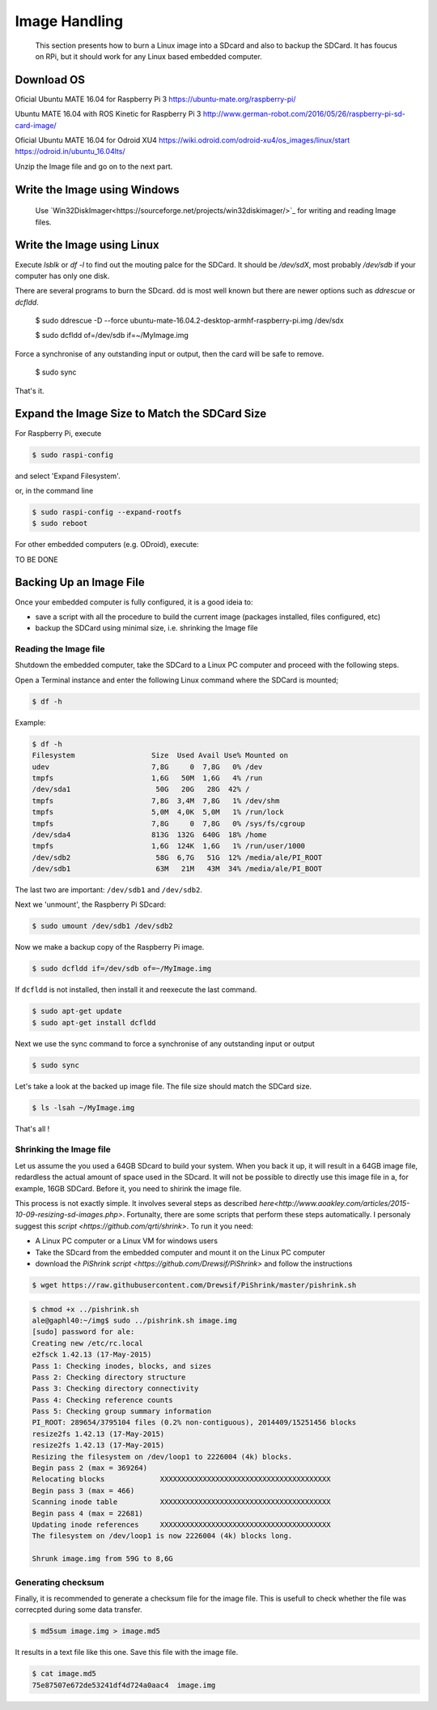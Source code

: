 
=============================================
Image Handling
=============================================


  This section presents how to burn a Linux image into a SDcard and also to backup the SDCard. 
  It has foucus on RPi, but it should work for any Linux based embedded computer.


Download OS
------------

Oficial Ubuntu MATE 16.04 for Raspberry Pi 3
https://ubuntu-mate.org/raspberry-pi/

Ubuntu MATE 16.04 with ROS Kinetic for Raspberry Pi 3
http://www.german-robot.com/2016/05/26/raspberry-pi-sd-card-image/

Oficial Ubuntu MATE 16.04 for Odroid XU4
https://wiki.odroid.com/odroid-xu4/os_images/linux/start
https://odroid.in/ubuntu_16.04lts/

Unzip the Image file and go on to the next part.

.. _burn-with-windows:

Write the Image using Windows
------------

 Use `Win32DiskImager<https://sourceforge.net/projects/win32diskimager/>`_ for writing and reading Image files.

.. _burn-with-linux:

Write the Image using Linux
------------

Execute `lsblk` or `df -l` to find out the mouting palce for the SDCard. It should be `/dev/sdX`, most probably `/dev/sdb` if your computer has only one disk.


There are several programs to burn the SDcard. dd is most well known but there are newer options such as `ddrescue` or `dcfldd`.


   $ sudo ddrescue -D --force ubuntu-mate-16.04.2-desktop-armhf-raspberry-pi.img /dev/sdx



   $ sudo dcfldd of=/dev/sdb if=~/MyImage.img

Force a synchronise of any outstanding input or output, then the card will be safe to remove. 

   $ sudo sync

That's it.



Expand the Image Size to Match the SDCard Size
------------

For Raspberry Pi, execute 

.. code:: bash

   $ sudo raspi-config

and select 'Expand Filesystem'. 

or, in the command line


.. code:: bash

   $ sudo raspi-config --expand-rootfs
   $ sudo reboot

For other embedded computers (e.g. ODroid), execute: 


TO BE DONE


Backing Up an Image File
------------

Once your embedded computer is fully configured, it is a good ideia to:

- save a script with all the procedure to build the current image (packages installed, files configured, etc)
- backup the SDCard using minimal size, i.e. shrinking the Image file


.. _reading-image:

Reading the Image file
~~~~~~~~~~~~~~~

Shutdown the embedded computer, take the SDCard to a Linux PC computer and proceed with the following steps. 

Open a Terminal instance and enter the following Linux command where the SDCard is mounted;


.. code:: bash

   $ df -h


Example:


.. code:: bash

   $ df -h
   Filesystem                  Size  Used Avail Use% Mounted on
   udev                        7,8G     0  7,8G   0% /dev
   tmpfs                       1,6G   50M  1,6G   4% /run
   /dev/sda1                    50G   20G   28G  42% /
   tmpfs                       7,8G  3,4M  7,8G   1% /dev/shm
   tmpfs                       5,0M  4,0K  5,0M   1% /run/lock
   tmpfs                       7,8G     0  7,8G   0% /sys/fs/cgroup
   /dev/sda4                   813G  132G  640G  18% /home
   tmpfs                       1,6G  124K  1,6G   1% /run/user/1000
   /dev/sdb2                    58G  6,7G   51G  12% /media/ale/PI_ROOT
   /dev/sdb1                    63M   21M   43M  34% /media/ale/PI_BOOT


The last two are important: ``/dev/sdb1`` and ``/dev/sdb2``.


Next we 'unmount', the Raspberry Pi SDcard:


.. code:: bash

   $ sudo umount /dev/sdb1 /dev/sdb2

Now we make a backup copy of the Raspberry Pi image.     


.. code:: bash

   $ sudo dcfldd if=/dev/sdb of=~/MyImage.img

If ``dcfldd`` is not installed, then install it and reexecute the last command.


.. code:: bash

   $ sudo apt-get update
   $ sudo apt-get install dcfldd

Next we use the sync command to force a synchronise of any outstanding input or output


.. code:: bash

   $ sudo sync

Let's take a look at the backed up image file. The file size  should match the SDCard size.


.. code:: bash

   $ ls -lsah ~/MyImage.img

That's all !

.. _shrinking-image:

Shrinking the Image file
~~~~~~~~~~~~~~~

Let us assume the you used a 64GB SDcard to build your system. When you back it up, it will result in a 64GB image file, redardless the actual amount of space used in the SDcard. 
It will not be possible to directly use this image file in a, for example, 16GB SDCard. Before it, you need to shirink the image file. 

This process is not exactly simple. It involves several steps as described `here<http://www.aoakley.com/articles/2015-10-09-resizing-sd-images.php>`.
Fortunalty, there are some scripts that perform these steps automatically. I personaly suggest this `script <https://github.com/qrti/shrink>`. To run it you need:

- A Linux PC computer or a Linux VM for windows users
- Take the SDcard from the embedded computer and mount it on the Linux PC computer
- download the `PiShrink script <https://github.com/Drewsif/PiShrink>` and follow the instructions  


.. code:: bash

   $ wget https://raw.githubusercontent.com/Drewsif/PiShrink/master/pishrink.sh


.. code:: bash

   $ chmod +x ../pishrink.sh 
   ale@gaphl40:~/img$ sudo ../pishrink.sh image.img 
   [sudo] password for ale: 
   Creating new /etc/rc.local
   e2fsck 1.42.13 (17-May-2015)
   Pass 1: Checking inodes, blocks, and sizes
   Pass 2: Checking directory structure
   Pass 3: Checking directory connectivity
   Pass 4: Checking reference counts
   Pass 5: Checking group summary information
   PI_ROOT: 289654/3795104 files (0.2% non-contiguous), 2014409/15251456 blocks
   resize2fs 1.42.13 (17-May-2015)
   resize2fs 1.42.13 (17-May-2015)
   Resizing the filesystem on /dev/loop1 to 2226004 (4k) blocks.
   Begin pass 2 (max = 369264)
   Relocating blocks             XXXXXXXXXXXXXXXXXXXXXXXXXXXXXXXXXXXXXXXX
   Begin pass 3 (max = 466)
   Scanning inode table          XXXXXXXXXXXXXXXXXXXXXXXXXXXXXXXXXXXXXXXX
   Begin pass 4 (max = 22681)
   Updating inode references     XXXXXXXXXXXXXXXXXXXXXXXXXXXXXXXXXXXXXXXX
   The filesystem on /dev/loop1 is now 2226004 (4k) blocks long.
   
   Shrunk image.img from 59G to 8,6G

Generating checksum
~~~~~~~~~~~~~~~

Finally, it is recommended to generate a checksum file for the image file.
This is usefull to check whether the file was correcpted during some data transfer. 

.. code:: bash

   $ md5sum image.img > image.md5

It results in a text file like this one. Save this file with the image file.

.. code:: bash

   $ cat image.md5 
   75e87507e672de53241df4d724a0aac4  image.img
